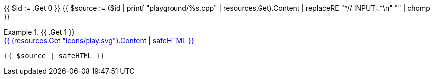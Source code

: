 {{ $id      := .Get 0 }}
{{ $source  := ($id | printf "playground/%s.cpp"   | resources.Get).Content | replaceRE "^// INPUT:.*\n" "" | chomp }}

.{{ .Get 1 }}
====

[.playground-example]
.+++<a href="/playground?example={{ $id }}&mode={{ .Get 2 | default "tree" }}" title="Try it online">{{ (resources.Get "icons/play.svg").Content | safeHTML }}</a>+++
[source,cpp]
----
{{ $source | safeHTML }}
----
====

